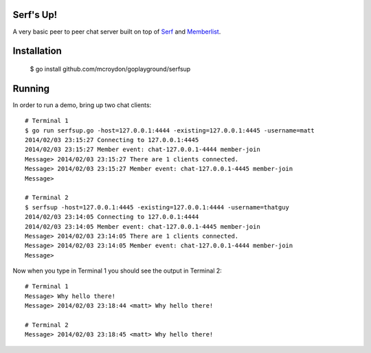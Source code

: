 Serf's Up!
==========

A very basic peer to peer chat server built on top of `Serf <http://www.serfdom.io>`_ and
`Memberlist <https://github.com/hashicorp/memberlist>`_.

Installation
============

    $ go install github.com/mcroydon/goplayground/serfsup

Running
=======

In order to run a demo, bring up two chat clients::


    # Terminal 1
    $ go run serfsup.go -host=127.0.0.1:4444 -existing=127.0.0.1:4445 -username=matt
    2014/02/03 23:15:27 Connecting to 127.0.0.1:4445
    2014/02/03 23:15:27 Member event: chat-127.0.0.1-4444 member-join
    Message> 2014/02/03 23:15:27 There are 1 clients connected.
    Message> 2014/02/03 23:15:27 Member event: chat-127.0.0.1-4445 member-join
    Message>

    # Terminal 2
    $ serfsup -host=127.0.0.1:4445 -existing=127.0.0.1:4444 -username=thatguy
    2014/02/03 23:14:05 Connecting to 127.0.0.1:4444
    2014/02/03 23:14:05 Member event: chat-127.0.0.1-4445 member-join
    Message> 2014/02/03 23:14:05 There are 1 clients connected.
    Message> 2014/02/03 23:14:05 Member event: chat-127.0.0.1-4444 member-join
    Message>


Now when you type in Terminal 1 you should see the output in Terminal 2::

    # Terminal 1
    Message> Why hello there!
    Message> 2014/02/03 23:18:44 <matt> Why hello there!

    # Terminal 2
    Message> 2014/02/03 23:18:45 <matt> Why hello there!
